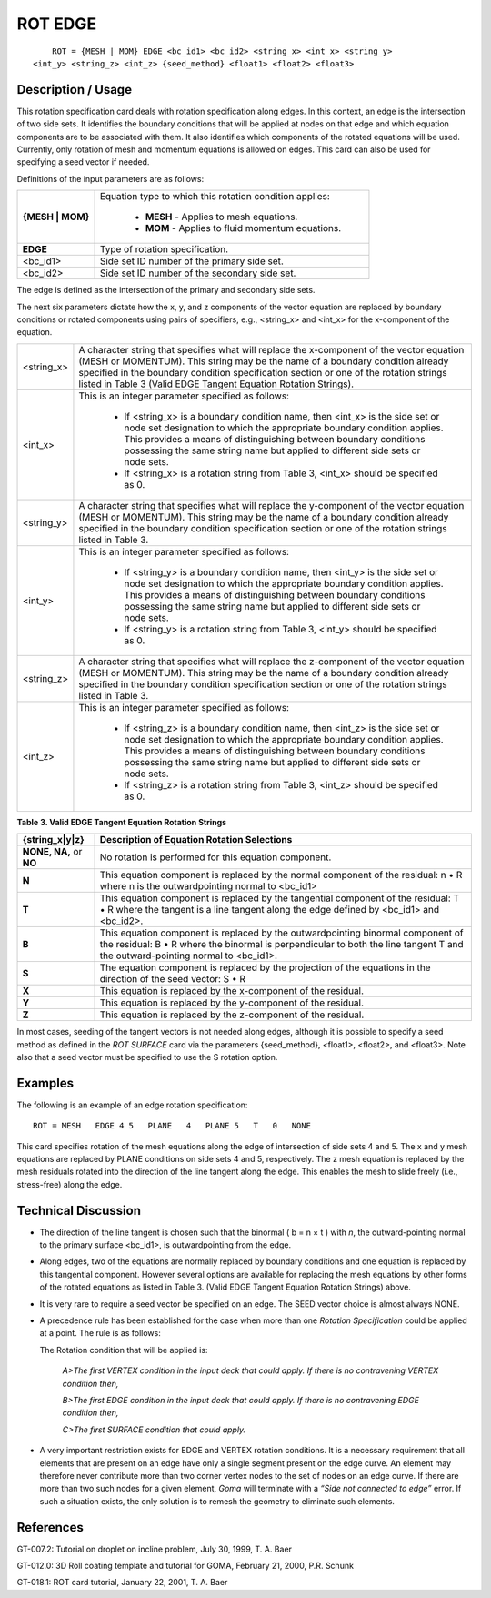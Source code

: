 ************
**ROT EDGE**
************

::

	ROT = {MESH | MOM} EDGE <bc_id1> <bc_id2> <string_x> <int_x> <string_y>
    <int_y> <string_z> <int_z> {seed_method} <float1> <float2> <float3>

-----------------------
**Description / Usage**
-----------------------

This rotation specification card deals with rotation specification along edges. In this context, an edge is the intersection of two side sets. It identifies the boundary conditions that will be applied at nodes on that edge and which equation components are to be associated with them. It also identifies which components of the rotated equations will be used. Currently, only rotation of mesh and momentum equations is allowed on edges. This card can also be used for specifying a seed vector if needed.

Definitions of the input parameters are as follows:

+----------------+--------------------------------------------------+
|**{MESH | MOM}**|Equation type to which this rotation condition    |
|                |applies:                                          |
|                |                                                  |
|                | * **MESH** - Applies to mesh equations.          |
|                | * **MOM** - Applies to fluid momentum equations. |
+----------------+--------------------------------------------------+
|**EDGE**        |Type of rotation specification.                   |
+----------------+--------------------------------------------------+
|<bc_id1>        |Side set ID number of the primary side set.       |
+----------------+--------------------------------------------------+
|<bc_id2>        |Side set ID number of the secondary side set.     |
+----------------+--------------------------------------------------+

The edge is defined as the intersection of the primary and secondary side sets.

The next six parameters dictate how the x, y, and z components of the vector equation are replaced by boundary conditions or rotated components using pairs of specifiers, e.g., <string_x> and <int_x> for the x-component of the equation.

+----------------+-------------------------------------------------------+
|<string_x>      |A character string that specifies what will replace the|
|                |x-component of the vector equation (MESH or            |
|                |MOMENTUM). This string may be the name of a            |
|                |boundary condition already specified in the boundary   |
|                |condition specification section or one of the rotation |
|                |strings listed in Table 3 (Valid EDGE Tangent Equation |
|                |Rotation Strings).                                     |
+----------------+-------------------------------------------------------+
|<int_x>         |This is an integer parameter specified as follows:     |
|                |                                                       |
|                | * If <string_x> is a boundary condition name, then    |
|                |   <int_x> is the side set or node set designation     |
|                |   to which the appropriate boundary condition applies.|
|                |   This provides a means of distinguishing between     |
|                |   boundary conditions possessing the same string name |
|                |   but applied to different side sets or node sets.    |
|                | * If <string_x> is a rotation string from Table 3,    |
|                |   <int_x> should be specified as 0.                   |
+----------------+-------------------------------------------------------+
|<string_y>      |A character string that specifies what will replace the|
|                |y-component of the vector equation (MESH or MOMENTUM). |
|                |This string may be the name of a boundary condition    |
|                |already specified in the boundary condition            |
|                |specification section or one of the rotation strings   |
|                |listed in Table 3.                                     |
+----------------+-------------------------------------------------------+
|<int_y>         |This is an integer parameter specified as follows:     |
|                |                                                       |
|                | * If <string_y> is a boundary condition name, then    |
|                |   <int_y> is the side set or node set designation to  |
|                |   which the appropriate boundary condition applies.   |
|                |   This provides a means of distinguishing between     |
|                |   boundary conditions possessing the same string name |
|                |   but applied to different side sets or node sets.    |
|                | * If <string_y> is a rotation string from Table 3,    |
|                |   <int_y> should be specified as 0.                   |
+----------------+-------------------------------------------------------+
|<string_z>      |A character string that specifies what will replace the|
|                |z-component of the vector equation (MESH or MOMENTUM). |
|                |This string may be the name of a boundary condition    |
|                |already specified in the boundary condition            |
|                |specification section or one of the rotation strings   |
|                |listed in Table 3.                                     |
+----------------+-------------------------------------------------------+
|<int_z>         |This is an integer parameter specified as follows:     |
|                |                                                       |
|                | * If <string_z> is a boundary condition name, then    |
|                |   <int_z> is the side set or node set designation to  |
|                |   which the appropriate boundary condition applies.   |
|                |   This provides a means of distinguishing between     |
|                |   boundary conditions possessing the same string name |
|                |   but applied to different side sets or node sets.    |
|                | * If <string_z> is a rotation string from Table 3,    | 
|                |   <int_z> should be specified as 0.                   |
+----------------+-------------------------------------------------------+

**Table 3. Valid EDGE Tangent Equation Rotation Strings**

======================= =====================================================
**{string_x|y|z}**      **Description of Equation Rotation Selections**
======================= =====================================================
**NONE, NA,** or **NO** No rotation is performed for this equation component.
**N**                   This equation component is replaced by the normal
                        component of the residual: n • R where n is the outwardpointing normal to <bc_id1>
**T**                   This equation component is replaced by the tangential
                        component of the residual: T • R where the tangent is a line tangent along the edge defined by <bc_id1> and
                        <bc_id2>.
**B**                   This equation component is replaced by the 
                        outwardpointing binormal component of the residual:
                        B • R where the binormal is perpendicular to both the line tangent T and the outward-pointing normal to <bc_id1>.
**S**                   The equation component is replaced by the projection 
                        of the equations in the direction of the seed vector:
                        S • R
**X**                   This equation is replaced by the x-component of the
                        residual.
**Y**                   This equation is replaced by the y-component of the
                        residual.
**Z**                   This equation is replaced by the z-component of the
                        residual.
======================= =====================================================

In most cases, seeding of the tangent vectors is not needed along edges, although it is possible to specify a seed method as defined in the *ROT SURFACE* card via the parameters {seed_method}, <float1>, <float2>, and <float3>. Note also that a seed vector must be specified to use the S rotation option.

------------
**Examples**
------------

The following is an example of an edge rotation specification:
::

   ROT = MESH   EDGE 4 5   PLANE   4   PLANE 5   T   0   NONE

This card specifies rotation of the mesh equations along the edge of intersection of side sets 4 and 5. The x and y mesh equations are replaced by PLANE conditions on side sets 4 and 5, respectively. The z mesh equation is replaced by the mesh residuals rotated into the direction of the line tangent along the edge. This enables the mesh to slide freely (i.e., stress-free) along the edge.

-------------------------
**Technical Discussion**
-------------------------

* The direction of the line tangent is chosen such that the binormal 
  ( b = n × t ) with *n*, the outward-pointing normal to the primary surface 
  <bc_id1>, is outwardpointing from the edge.

* Along edges, two of the equations are normally replaced by boundary
  conditions and one equation is replaced by this tangential component. However several options are available for replacing the mesh equations by other forms of the rotated equations as listed in Table 3. (Valid EDGE Tangent Equation Rotation Strings) above.

* It is very rare to require a seed vector be specified on an edge. The 
  SEED vector choice is almost always NONE.

* A precedence rule has been established for the case when more than one 
  *Rotation Specification* could be applied at a point. The rule is as follows:

  The Rotation condition that will be applied is:

       *A>The first VERTEX condition in the input deck that could
       apply. If there is no contravening VERTEX condition then,*

       *B>The first EDGE condition in the input deck that could
       apply. If there is no contravening EDGE condition then,*

       *C>The first SURFACE condition that could apply.*

* A very important restriction exists for EDGE and VERTEX rotation conditions. It is a necessary requirement that all elements that are present on an edge have only a single segment present on the edge curve. An element may therefore never contribute more than two corner vertex nodes to the set of nodes on an edge curve. If there are more than two such nodes for a given element, *Goma* will terminate with a *“Side not connected to edge”* error. If such a situation exists, the only solution is to remesh the geometry to eliminate such elements.



--------------
**References**
--------------

GT-007.2: Tutorial on droplet on incline problem, July 30, 1999, T. A. Baer

GT-012.0: 3D Roll coating template and tutorial for GOMA, February 21, 2000, P.R. Schunk

GT-018.1: ROT card tutorial, January 22, 2001, T. A. Baer